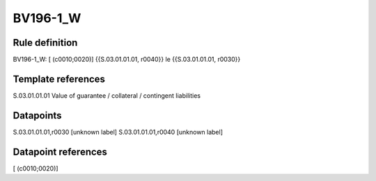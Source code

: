 =========
BV196-1_W
=========

Rule definition
---------------

BV196-1_W: [ (c0010;0020)] {{S.03.01.01.01, r0040}} le {{S.03.01.01.01, r0030}}


Template references
-------------------

S.03.01.01.01 Value of guarantee / collateral / contingent liabilities


Datapoints
----------

S.03.01.01.01,r0030 [unknown label]
S.03.01.01.01,r0040 [unknown label]


Datapoint references
--------------------

[ (c0010;0020)]